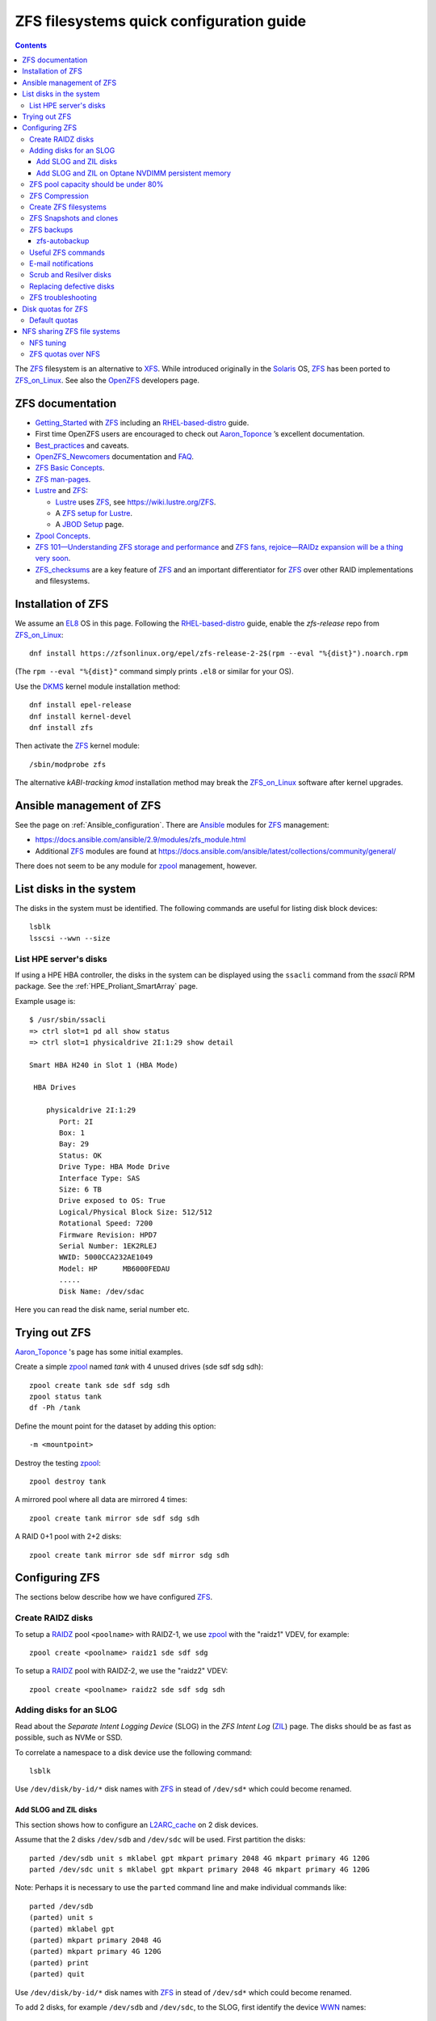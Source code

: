 .. _ZFS_filesystems:

===============================================
ZFS filesystems quick configuration guide
===============================================

.. Contents::

The ZFS_ filesystem is an alternative to XFS_.
While introduced originally in the Solaris_ OS,
ZFS_ has been ported to ZFS_on_Linux_.
See also the OpenZFS_ developers page.

.. _ZFS: https://en.wikipedia.org/wiki/ZFS
.. _ZFS_on_Linux: https://zfsonlinux.org/
.. _OpenZFS: https://openzfs.org/wiki/Main_Page
.. _Solaris: https://en.wikipedia.org/wiki/Oracle_Solaris
.. _XFS: http://en.wikipedia.org/wiki/XFS

ZFS documentation
============================

* Getting_Started_ with ZFS_ including an RHEL-based-distro_ guide.

* First time OpenZFS users are encouraged to check out Aaron_Toponce_ ’s excellent documentation.

* Best_practices_ and caveats.

* OpenZFS_Newcomers_ documentation and FAQ_.

* `ZFS Basic Concepts <https://openzfs.github.io/openzfs-docs/Basic%20Concepts/index.html>`_.

* `ZFS man-pages <https://openzfs.github.io/openzfs-docs/man/index.html>`_.

* Lustre_ and ZFS_:

  - Lustre_ uses ZFS_, see https://wiki.lustre.org/ZFS.
  - A `ZFS setup for Lustre <https://github.com/ucphhpc/storage/blob/main/zfs/docs/zfs.rst>`_.
  - A `JBOD Setup <https://github.com/ucphhpc/storage/blob/main/jbod/doc/jbod.rst>`_ page.

* `Zpool Concepts <https://openzfs.github.io/openzfs-docs/man/7/zpoolconcepts.7.html>`_.

* `ZFS 101—Understanding ZFS storage and performance <https://arstechnica.com/information-technology/2020/05/zfs-101-understanding-zfs-storage-and-performance/>`_
  and `ZFS fans, rejoice—RAIDz expansion will be a thing very soon <https://arstechnica.com/gadgets/2021/06/raidz-expansion-code-lands-in-openzfs-master/>`_.

* ZFS_checksums_ are a key feature of ZFS_ and an important differentiator for ZFS_ over other RAID implementations and filesystems. 

.. _Getting_Started: https://openzfs.github.io/openzfs-docs/Getting%20Started/index.html
.. _RHEL-based-distro: https://openzfs.github.io/openzfs-docs/Getting%20Started/RHEL-based%20distro/index.html
.. _Aaron_Toponce: https://pthree.org/2012/12/04/zfs-administration-part-i-vdevs/
.. _Best_practices: https://pthree.org/2012/12/13/zfs-administration-part-viii-zpool-best-practices-and-caveats/
.. _OpenZFS_Newcomers: https://openzfs.org/wiki/Newcomers
.. _Lustre: https://wiki.lustre.org/Main_Page
.. _FAQ: https://openzfs.github.io/openzfs-docs/Project%20and%20Community/FAQ.html
.. _ZFS_checksums: https://openzfs.github.io/openzfs-docs/Basic%20Concepts/Checksums.html

Installation of ZFS
=========================

We assume an EL8_ OS in this page.
Following the RHEL-based-distro_ guide, enable the *zfs-release* repo from ZFS_on_Linux_::

  dnf install https://zfsonlinux.org/epel/zfs-release-2-2$(rpm --eval "%{dist}").noarch.rpm

(The ``rpm --eval "%{dist}"`` command simply prints ``.el8`` or similar for your OS).

Use the DKMS_ kernel module installation method::

  dnf install epel-release
  dnf install kernel-devel
  dnf install zfs

Then activate the ZFS_ kernel module::

  /sbin/modprobe zfs

The alternative *kABI-tracking kmod* installation method may break the ZFS_on_Linux_ software after kernel upgrades.

.. _DKMS: https://en.wikipedia.org/wiki/Dynamic_Kernel_Module_Support
.. _EL8: https://en.wikipedia.org/wiki/Red_Hat_Enterprise_Linux_derivatives

Ansible management of ZFS
==============================

See the page on :ref:`Ansible_configuration`.
There are Ansible_ modules for ZFS_ management:

* https://docs.ansible.com/ansible/2.9/modules/zfs_module.html
* Additional ZFS_ modules are found at https://docs.ansible.com/ansible/latest/collections/community/general/

There does not seem to be any module for zpool_ management, however.

.. _Ansible: https://www.ansible.com/

List disks in the system
=================================

The disks in the system must be identified.
The following commands are useful for listing disk block devices::

  lsblk
  lsscsi --wwn --size

List HPE server's disks
-----------------------------

If using a HPE HBA controller, the disks in the system can be displayed using the ``ssacli`` command from the *ssacli* RPM package.
See the :ref:`HPE_Proliant_SmartArray` page.

Example usage is::

  $ /usr/sbin/ssacli
  => ctrl slot=1 pd all show status
  => ctrl slot=1 physicaldrive 2I:1:29 show detail

  Smart HBA H240 in Slot 1 (HBA Mode)

   HBA Drives

      physicaldrive 2I:1:29
         Port: 2I
         Box: 1
         Bay: 29
         Status: OK
         Drive Type: HBA Mode Drive
         Interface Type: SAS
         Size: 6 TB
         Drive exposed to OS: True
         Logical/Physical Block Size: 512/512
         Rotational Speed: 7200
         Firmware Revision: HPD7
         Serial Number: 1EK2RLEJ
         WWID: 5000CCA232AE1049
         Model: HP      MB6000FEDAU
         .....
         Disk Name: /dev/sdac


Here you can read the disk name, serial number etc.

Trying out ZFS
====================

Aaron_Toponce_ 's page has some initial examples.

Create a simple zpool_ named *tank* with 4 unused drives (sde sdf sdg sdh)::

  zpool create tank sde sdf sdg sdh
  zpool status tank
  df -Ph /tank

Define the mount point for the dataset by adding this option::

  -m <mountpoint>

Destroy the testing zpool_::

  zpool destroy tank

A mirrored pool where all data are mirrored 4 times::

  zpool create tank mirror sde sdf sdg sdh

A RAID 0+1 pool with 2+2 disks::

  zpool create tank mirror sde sdf mirror sdg sdh

.. _zpool: https://openzfs.github.io/openzfs-docs/man/8/zpool.8.html

Configuring ZFS
===================

The sections below describe how we have configured ZFS_.

Create RAIDZ disks
------------------------

To setup a RAIDZ_ pool ``<poolname>`` with RAIDZ-1, we use zpool_ with the "raidz1" VDEV, for example::

  zpool create <poolname> raidz1 sde sdf sdg

To setup a RAIDZ_ pool with RAIDZ-2, we use the "raidz2" VDEV::

  zpool create <poolname> raidz2 sde sdf sdg sdh

.. _RAIDZ: https://www.raidz-calculator.com/raidz-types-reference.aspx

Adding disks for an SLOG
------------------------------

Read about the *Separate Intent Logging Device* (SLOG) in the *ZFS Intent Log* (ZIL_) page.
The disks should be as fast as possible, such as NVMe or SSD.

To correlate a namespace to a disk device use the following command::

  lsblk

Use ``/dev/disk/by-id/*`` disk names with ZFS_ in stead of ``/dev/sd*`` which could become renamed.

.. _ZIL: https://pthree.org/2012/12/06/zfs-administration-part-iii-the-zfs-intent-log/

Add SLOG and ZIL disks
...........................

This section shows how to configure an L2ARC_cache_ on 2 disk devices.

Assume that the 2 disks ``/dev/sdb`` and ``/dev/sdc`` will be used.
First partition the disks::

  parted /dev/sdb unit s mklabel gpt mkpart primary 2048 4G mkpart primary 4G 120G
  parted /dev/sdc unit s mklabel gpt mkpart primary 2048 4G mkpart primary 4G 120G

Note: Perhaps it is necessary to use the ``parted`` command line and make individual commands like::

  parted /dev/sdb
  (parted) unit s 
  (parted) mklabel gpt
  (parted) mkpart primary 2048 4G 
  (parted) mkpart primary 4G 120G
  (parted) print
  (parted) quit

Use ``/dev/disk/by-id/*`` disk names with ZFS_ in stead of ``/dev/sd*`` which could become renamed.

To add 2 disks, for example ``/dev/sdb`` and ``/dev/sdc``, to the SLOG, first identify the device WWN_ names::

  ls -l /dev/disk/by-id/* | egrep 'sdb|sdc' | grep wwn

The disks and their partitions ``partN`` may be listed as in this example::

  /dev/disk/by-id/wwn-0x600508b1001c5db0139e52b3964d02ee -> ../../sdb
  /dev/disk/by-id/wwn-0x600508b1001c5db0139e52b3964d02ee-part1 -> ../../sdb1
  /dev/disk/by-id/wwn-0x600508b1001c5db0139e52b3964d02ee-part2 -> ../../sdb2
  /dev/disk/by-id/wwn-0x600508b1001c45bf78142b67cda9c82b -> ../../sdc
  /dev/disk/by-id/wwn-0x600508b1001c45bf78142b67cda9c82b-part1 -> ../../sdc1
  /dev/disk/by-id/wwn-0x600508b1001c45bf78142b67cda9c82b-part2 -> ../../sdc2

When the partitions have been created, add the **disk partitions 1 and 2** as a ZFS_ mirrored log and cache, respectively::

  zpool add <pool-name> log mirror /dev/disk/by-id/wwn-<name>-part1 /dev/disk/by-id/wwn-<name>-part1 cache /dev/disk/by-id/wwn-<name>-part2 /dev/disk/by-id/wwn-<name>-part2

where the WWN_ names found above must be used.

Cache and mirror devices can be removed, if necessary, by the zpool-remove_ command, for example::

  zpool remove <pool-name> <mirror>
  zpool remove <pool-name> /dev/disk/by-id/wwn-<name>-part2

where the disks are listed by the zpool-status_ command.

.. _zpool-remove: https://openzfs.github.io/openzfs-docs/man/8/zpool-remove.8.html

.. _L2ARC_cache: https://pthree.org/2012/12/07/zfs-administration-part-iv-the-adjustable-replacement-cache/
.. _WWN: https://en.wikipedia.org/wiki/World_Wide_Name

Add SLOG and ZIL on Optane NVDIMM persistent memory
......................................................

Setting up NVDIMM persistent memory is described in :ref:`NVDIMM_Setup`.
Install thse packages::

  dnf install ndctl ipmctl

Display NVDIMM devices by::

  ipmctl show -dimm

This section show how to configure an L2ARC_cache_
using NVDIMM_ 3D_XPoint_ known as *Intel Optane* persistent memory DIMM modules.

Partition the NVDIMM_ disks::

  parted /dev/pmem0 unit s mklabel gpt mkpart primary 2048 4G mkpart primary 4G 120G
  parted /dev/pmem1 unit s mklabel gpt mkpart primary 2048 4G mkpart primary 4G 120G

and then add the **disk partitions 1 and 2** as ZFS_ cache and log::

  zpool add <pool-name> log mirror /dev/pmem0p1 /dev/pmem1p1 cache /dev/pmem0p2 /dev/pmem1p2 

.. _NVDIMM: https://en.wikipedia.org/wiki/NVDIMM
.. _3D_XPoint: https://en.wikipedia.org/wiki/3D_XPoint
.. _PMem: https://docs.pmem.io/persistent-memory/

ZFS pool capacity should be under 80%
-------------------------------------------

From the Best_practices_ page:

* Keep ZFS_ pool capacity under 80% for best performance.
  Due to the copy-on-write nature of ZFS_, the filesystem gets heavily fragmented.

* Email reports of capacity at least monthly.

Use this command to view the ZFS_ pool capacity::

  zpool list
  zpool list -H -o name,capacity

This crontab job for Monday mornings might be useful::

  # ZFS list capacity
  0 6 * * 1 /sbin/zpool list


ZFS Compression
------------------

Compression is transparent with ZFS_ if you enable it,
see the Compression_and_Deduplication_ page.
This means that every file you store in your pool can be compressed.
From your point of view as an application, the file does not appear to be compressed, but appears to be stored uncompressed. 

To enable compression on a dataset, we just need to modify the ``compression`` property.
The valid values for that property are: "on", "off", "lzjb", "lz4", "gzip", "gzip[1-9]", and "zle"::

  zfs set compression=lz4 <pool-name>

Monitor compression::

  zfs get compressratio <pool-name>

.. _Compression_and_Deduplication: https://pthree.org/2012/12/18/zfs-administration-part-xi-compression-and-deduplication/

Create ZFS filesystems
---------------------------

You can create multiple separate filesystems within a ZFS_ pool, for example::

  zfs create -o mountpoint=/u/test1 zfspool1/test1

ZFS_ filesystems can be unmounted and mounted manually by these commands::

  zfs unmount ...
  zfs mount ...

See ``man zfs-mount`` for usage of these commands.

ZFS Snapshots and clones
------------------------

ZFS_ snapshots (see ``man zfs-snapshot``) are similar to snapshots with Linux LVM, see Snapshots_and_clones_.

You can list snapshots by two methods::

  zfs list -t all
  cd <mountpoint>/.zfs ; ls -l

You can access the files in a snapshot by mounting it, for example::

  mount -t zfs zfstest/zfstest@finbul1-20230131080810 /mnt

The files will be visible in ``/mnt``.
Remember to unmount ``/mnt`` afterwards.

To destroy a snapshot::

  zfs destroy [-Rdnprv] filesystem|volume@snap[%snap[,snap[%snap]]]

see ``man zfs-destroy``.

General snapshot advice:

* Snapshot frequently and regularly.
* Snapshots are cheap, and can keep a plethora of file versions over time.
* Consider using something like the zfs-auto-snapshot_ script.

.. _Snapshots_and_clones: https://pthree.org/2012/12/19/zfs-administration-part-xii-snapshots-and-clones/
.. _zfs-auto-snapshot: https://github.com/zfsonlinux/zfs-auto-snapshot

ZFS backups
--------------

Backup of ZFS_ filesystems to a remote storage may be done by Sending_and_receiving_filesystems_.

A ZFS_ snapshot can be sent to a remote system like this example::

  zfs send tank/test@tuesday | ssh user@server.example.com "zfs receive pool/test"

There are several tools for performing such backups:

* zfs-autobackup_ creates ZFS_ snapshots on a *source* machine and then replicates those snapshots to a *target* machine via SSH.

* https://serverfault.com/questions/842531/how-to-perform-incremental-continuous-backups-of-zfs-pool

.. _Sending_and_receiving_filesystems: https://pthree.org/2012/12/20/zfs-administration-part-xiii-sending-and-receiving-filesystems/

zfs-autobackup
..............

See the zfs-autobackup_ `Getting Started <https://github.com/psy0rz/zfs_autobackup/wiki>`_ Wiki page.

On the remote source machine, we set the ``autobackup:offsite1`` zfs property to true as follows::

  [root@remote ~]# zfs set autobackup:offsite1=true <poolname>
  [root@remote ~]# zfs get -t filesystem,volume autobackup:offsite1

Running a *pull backup* from the remote host::

  zfs-autobackup -v --ssh-source <remote> offsite1 <poolname>

Since the path to zfs-autobackup_ is ``/usr/local/bin`` and ZFS_ commands are in ``/usr/sbin``,
you must add these paths when running crontab jobs, for example::

  0 4 * * * PATH=$PATH:/usr/sbin:/usr/local/bin; zfs-autobackup args...

It is convenient to list all snapshots created by zfs-autobackup_::

  zfs list -t all

You can mount a snapshot as shown above.

There is a zfs-autobackup_ `troubleshooting page <https://github.com/psy0rz/zfs_autobackup/wiki/Problems>`_.
We have seen the error::

  cannot receive incremental stream: destination has been modified since most recent snapshot

which was resolved by zfs_rollback_::

  zfs rollback <problem-snapshot-name>

.. _zfs-autobackup: https://github.com/psy0rz/zfs_autobackup
.. _zfs_rollback: https://openzfs.github.io/openzfs-docs/man/8/zfs-rollback.8.html

Useful ZFS commands
-------------------

List ZFS_ filesystems and their properties::

  zfs list
  zpool list
  zpool status <pool-name>
  zpool get all <pool-name>
  mount -l -t zfs

See the sub-command manual pages for details (for example ``man zpool-list``).

Display logical I/O statistics for ZFS_ storage pools with zpool-iostat_::

  zpool iostat -v

Get and set a mountpoint::

  zfs get mountpoint <pool-name>
  zfs set mountpoint=/u/zfs <pool-name>

.. _zpool-iostat: https://openzfs.github.io/openzfs-docs/man/8/zpool-iostat.8.html

E-mail notifications
--------------------------

Using the *ZFS Event Daemon* (see ZED_ or ``man zed``),
ZFS_ can send E-mail messages when zpool-events_ occur.
Check the status of ZED_ by::

  systemctl status zed

The ZED_ configuration file ``/etc/zfs/zed.d/zed.rc`` defines variables such as the
Email address of the zpool administrator for receipt of notifications;
multiple addresses can be specified if they are delimited by whitespace::

  ZED_EMAIL_ADDR="root"

You should change ``root`` into a system administrator E-mail address, 
otherwise the domain ``root@localhost.localdomain`` will be used.
Perhaps you need to do ``systemctl restart zed`` after changing the ``zed.rc`` file(?).

.. _ZED: https://openzfs.github.io/openzfs-docs/man/8/zed.8.html
.. _zpool-events: https://openzfs.github.io/openzfs-docs/man/8/zpool-events.8.html

Scrub and Resilver disks
--------------------------

With ZFS_ on Linux, detecting and correcting silent data errors is done through scrubbing the disks,
see the Scrub_and_Resilver_ page.

.. _Scrub_and_Resilver: https://pthree.org/2012/12/11/zfs-administration-part-vi-scrub-and-resilver/

Scrubbing can be made regularly with crontab, for example monthly::

  0 2 1 * * /sbin/zpool scrub <pool-name>

or alternatively on machines using Systemd_, scrub timers can be enabled on per-pool basis.
See the ``systemd.timer(5)`` manual page.
Weekly and monthly timer units are provided::

  systemctl enable zfs-scrub-weekly@<pool-name>.timer --now
  systemctl enable zfs-scrub-monthly@<pool-name>.timer --now

.. _Systemd: https://en.wikipedia.org/wiki/Systemd

Replacing defective disks
-------------------------------

Detecting broken disks is explained in the Scrub_and_Resilver_ page.
See the zpool-status_ if any disks have failed::

  zpool status
  zpool status -x

The RHEL page `How to rescan the SCSI bus to add or remove a SCSI device without rebooting the computer  <https://access.redhat.com/solutions/3941>`_
has useful information about ``Adding a Storage Device or a Path``.
You may scan the system for disk changes using ``/usr/bin/rescan-scsi-bus.sh`` from the `sg3_utils` package.
Unfortunately, it may sometimes be necessary to reboot the server so that the OS will discover the replaced ``/dev/sd???`` disk device.

Use the zpool-replace_ command to replace a failed disk, for example disk *sde*::

  zpool replace <pool-name> sde sde
  zpool replace -f <pool-name> sde sde

The ``-f`` flag may be required in case of errors such as ``invalid vdev specification``.

Hot spare disks will **not** be added to the VDEV to replace a failed drive by default.
You MUST enable this feature.
Set the ``autoreplace`` feature to on, for example::

  zpool set autoreplace=on <pool-name>

Replacing disks can come with big problems, see 
`How to force ZFS to replace a failed drive in place <https://alchemycs.com/2019/05/how-to-force-zfs-to-replace-a-failed-drive-in-place/>`_.

.. _zpool-status: https://openzfs.github.io/openzfs-docs/man/8/zpool-status.8.html
.. _zpool-replace: https://openzfs.github.io/openzfs-docs/man/8/zpool-replace.8.html

ZFS troubleshooting
-------------------------

There is a useful Troubleshooting_ page which includes a discussion of ZFS_events_.
Some useful commands are::

  zpool events -v
  zpool history

If a normal user, and also the daily ``logwatch`` scripts, tries to execute ``zpool status`` an error message may appear::

  Permission denied the ZFS utilities must be run as root

This seems to be a Systemd_ issue, see 
`permissions issues with openzfs #28653 <https://github.com/systemd/systemd/issues/28653>`_.
There seems to be a fix in
`Udev vs tmpfiles take 2 #28732 <https://github.com/systemd/systemd/pull/28732>`_,
however, this has not been tested on EL8 yet.

.. _Troubleshooting: https://openzfs.github.io/openzfs-docs/Basic%20Concepts/Troubleshooting.html
.. _ZFS_events: https://openzfs.github.io/openzfs-docs/Basic%20Concepts/Troubleshooting.html#zfs-events

Disk quotas for ZFS
======================

Read the zfs-userspace_ manual page to display space and quotas of a ZFS_ dataset.
We assume a ZFS_ filesystem ``<pool-name>`` and a specific user's name ``<username>`` in the examples below.

Define a user's disk quota ``userquota`` and number-of-files quota ``userobjquota``::

  zfs set userquota@<username>=1TB userobjquota@<username>=1M <pool-name>

Using a quota value of ``none`` will remove the quota.

We have written some Tools_for_managing_ZFS_disk_quotas_ providing,
for example, commands similar to the standard Linux commands ``repquota`` and ``quota``.

.. _Tools_for_managing_ZFS_disk_quotas: https://github.com/OleHolmNielsen/ZFS_tools

The superuser can view the user disk usage and quotas, see the zfs-userspace_ manual page::

  zfs userspace filesystem|snapshot|path|mountpoint
  zfs userspace -p filesystem|snapshot|path|mountpoint
  zfs userspace -H -p -o name,quota,used,objquota,objused filesystem|snapshot|path|mountpoint

The ``-p`` prints parseable numbers, the ``-H`` omits the heading.
The ``-o`` displays only specific columns, this could be used to calculate *quota warnings*.

Normal users are not allowed to read quotas with the above commands.
The following command allows a normal user to print disk usage and quotas::

  /usr/sbin/zfs get userquota@$USER,userused@$USER,userobjquota@$USER,userobjused@$USER <pool-name>

.. _zfs-userspace: https://openzfs.github.io/openzfs-docs/man/8/zfs-userspace.8.html
.. _Oracle_Solaris_ZFS: https://docs.oracle.com/cd/E23824_01/html/821-1448/zfsover-2.html

Default quotas
------------------

Unfortunately, the OpenZFS_ has no **default user quota** option,
this is only available in the Oracle_Solaris_ZFS_ implementation, see the defaultuserquota_ page::

  zfs set defaultuserquota=30gb <pool-name>

So with Linux OpenZFS_ you must set disk quotas individually for each user as shown above.

.. _defaultuserquota: https://docs.oracle.com/cd/E53394_01/html/E54801/gazvb.html#SVZFSgpwey

NFS sharing ZFS file systems
================================

The zfsprops_ manual page explains about the NFS_ sharenfs_ option:

* A file system with a sharenfs_ property of **off** is managed with the exportfs_ command and entries in the /etc/ exports_ file.
  Otherwise, the file system is automatically shared and unshared with the ``zfs share`` and ``zfs unshare`` commands.

Alternatively to the exports_ file, use the ``zfs set/get sharenfs`` command to set or list the sharenfs_ property like in this example::

  zfs set sharenfs='rw=192.168.122.203' pool1/fs1
  zfs get sharenfs pool1/fs1

ZFS_ will update its ``/etc/zfs/exports`` file automatically.
Never edit this file directly! 

There are some discussions on NFS_ with ZFS:

* https://klarasystems.com/articles/nfs-shares-with-zfs/
* https://svennd.be/sharenfs-on-zfs-and-mounting-with-autofs/
* https://blog.programster.org/sharing-zfs-datasets-via-nfs

.. _NFS: https://en.wikipedia.org/wiki/Network_File_System
.. _sharenfs: https://openzfs.github.io/openzfs-docs/man/7/zfsprops.7.html#sharenfs
.. _zfsprops: https://openzfs.github.io/openzfs-docs/man/7/zfsprops.7.html
.. _exports: https://linux.die.net/man/5/exports
.. _exportfs: https://linux.die.net/man/8/exportfs

NFS tuning
---------------

Make sure that a sufficient number of nfsd_ threads are started by configuring the ``/etc/nfs.conf`` file::

  threads=32

This number might be around the number of CPU cores in the server.
A ``systemctl restart nfs-server`` is required to update the parameters.

For optimizing the transfer of large files, increase the NFS_ read and write size in the NFS_ mount command on **NFS clients**,
see ``man 5 nfs``::

  rsize=32768,wsize=32768

Larger values (powers of 2, such as 131072) may also be tried.

See also `Optimizing Your NFS Filesystem <https://www.admin-magazine.com/HPC/Articles/Useful-NFS-Options-for-Tuning-and-Management>`_.

.. _nfsd: https://man7.org/linux/man-pages/man8/nfsd.8.html

ZFS quotas over NFS
-------------------

The quota tools for Linux has absolutely no knowledge about ZFS_ quotas, nor does rquotad_, and hence clients mounting via NFS_ are also unable to obtain this information.
See a hack at https://aaronsplace.co.uk/blog/2019-02-12-zfsonline-nfs-quota.html

.. _rquotad: https://linux.die.net/man/8/rpc.rquotad
